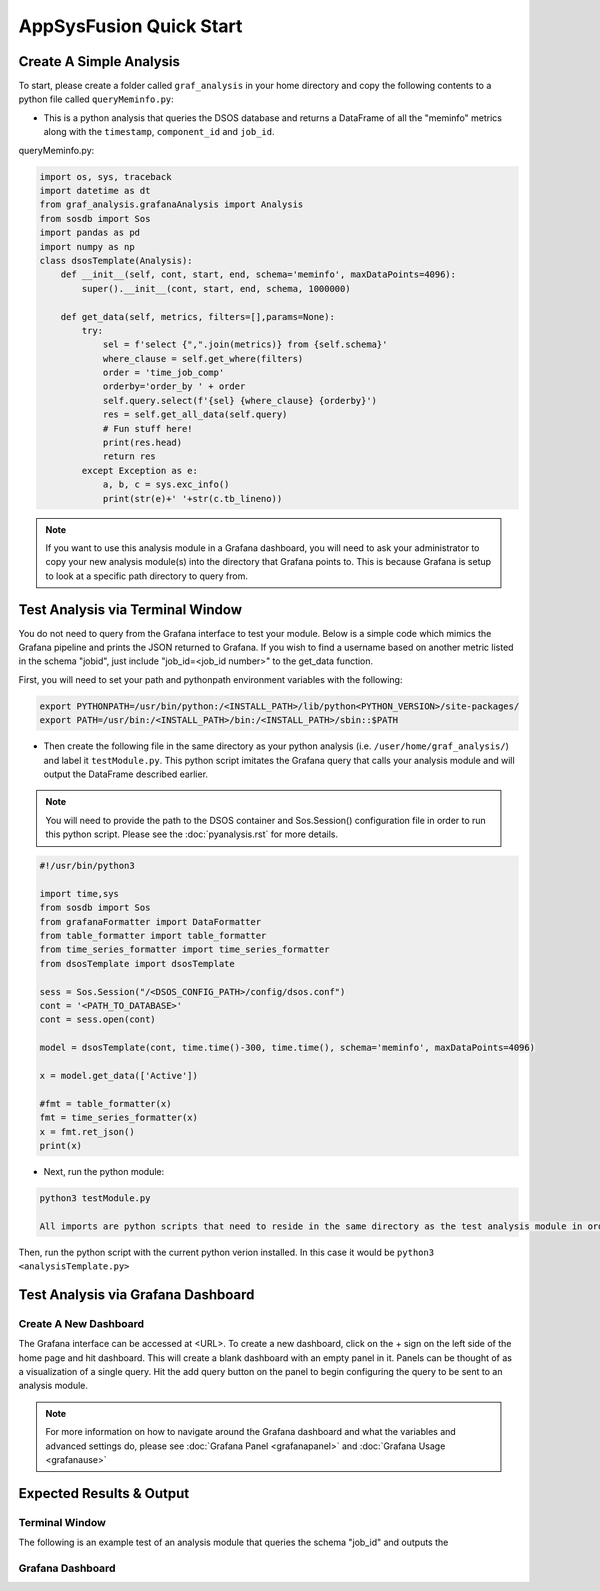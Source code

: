 AppSysFusion Quick Start
==================================================================

Create A Simple Analysis
------------------------
To start, please create a folder called ``graf_analysis`` in your home directory and copy the following contents to a python file called ``queryMeminfo.py``:

* This is a python analysis that queries the DSOS database and returns a DataFrame of all the "meminfo" metrics along with the ``timestamp``, ``component_id`` and ``job_id``. 

queryMeminfo.py:

.. code-block :: python

    import os, sys, traceback
    import datetime as dt
    from graf_analysis.grafanaAnalysis import Analysis
    from sosdb import Sos
    import pandas as pd
    import numpy as np
    class dsosTemplate(Analysis):
        def __init__(self, cont, start, end, schema='meminfo', maxDataPoints=4096):
            super().__init__(cont, start, end, schema, 1000000)
    
        def get_data(self, metrics, filters=[],params=None):
            try:
                sel = f'select {",".join(metrics)} from {self.schema}'
                where_clause = self.get_where(filters)
                order = 'time_job_comp'
                orderby='order_by ' + order
                self.query.select(f'{sel} {where_clause} {orderby}')
                res = self.get_all_data(self.query)
                # Fun stuff here!
                print(res.head)
                return res
            except Exception as e:
                a, b, c = sys.exc_info()
                print(str(e)+' '+str(c.tb_lineno))

.. note:: 
  
  If you want to use this analysis module in a Grafana dashboard, you will need to ask your administrator to copy your new analysis module(s) into the directory that Grafana points to. This is because Grafana is setup to look at a specific path directory to query from. 

Test Analysis via Terminal Window
----------------------------------
You do not need to query from the Grafana interface to test your module. Below is a simple code which mimics the Grafana pipeline and prints the JSON returned to Grafana. 
If you wish to find a username based on another metric listed in the schema "jobid", just include "job_id=<job_id number>" to the get_data function. 

First, you will need to set your path and pythonpath environment variables with the following:

.. code-block :: bash

    export PYTHONPATH=/usr/bin/python:/<INSTALL_PATH>/lib/python<PYTHON_VERSION>/site-packages/
    export PATH=/usr/bin:/<INSTALL_PATH>/bin:/<INSTALL_PATH>/sbin::$PATH

* Then create the following file in the same directory as your python analysis (i.e. ``/user/home/graf_analysis/``) and label it ``testModule.py``. This python script imitates the Grafana query that calls your analysis module and will output the DataFrame described earlier.

.. note::

  You will need to provide the path to the DSOS container and Sos.Session() configuration file in order to run this python script. Please see the :doc:`pyanalysis.rst` for more details.

.. code-block :: python

    #!/usr/bin/python3
    
    import time,sys
    from sosdb import Sos
    from grafanaFormatter import DataFormatter
    from table_formatter import table_formatter
    from time_series_formatter import time_series_formatter
    from dsosTemplate import dsosTemplate
    
    sess = Sos.Session("/<DSOS_CONFIG_PATH>/config/dsos.conf")
    cont = '<PATH_TO_DATABASE>'
    cont = sess.open(cont)
    
    model = dsosTemplate(cont, time.time()-300, time.time(), schema='meminfo', maxDataPoints=4096)
    
    x = model.get_data(['Active'])
    
    #fmt = table_formatter(x)
    fmt = time_series_formatter(x)
    x = fmt.ret_json()
    print(x)

* Next, run the python module:

.. code-block :: bash

  python3 testModule.py

  All imports are python scripts that need to reside in the same directory as the test analysis module in order for it to run successfully.  

Then, run the python script with the current python verion installed. In this case it would be ``python3 <analysisTemplate.py>``

Test Analysis via Grafana Dashboard
-----------------------------------

Create A New Dashboard
//////////////////////
The Grafana interface can be accessed at <URL>. To create a new dashboard, click on the + sign on the left side of the home page and hit dashboard. This will create a blank dashboard with an empty panel in it. Panels can be thought of as a visualization of a single query. Hit the add query button on the panel to begin configuring the query to be sent to an analysis module. 

.. note::
  
  For more information on how to navigate around the Grafana dashboard and what the variables and advanced settings do, please see :doc:`Grafana Panel <grafanapanel>` and :doc:`Grafana Usage <grafanause>`

Expected Results & Output
-------------------------
Terminal Window
/////////////////////////////
The following is an example test of an analysis module that queries the schema "job_id" and outputs the

Grafana Dashboard
/////////////////////////////////



